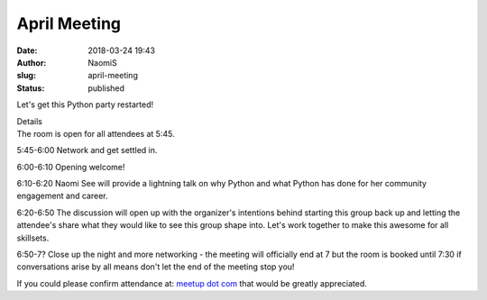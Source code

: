 April Meeting
#############
:date: 2018-03-24 19:43
:author: NaomiS
:slug: april-meeting
:status: published

Let's get this Python party restarted!

| Details
| The room is open for all attendees at 5:45.

5:45-6:00 Network and get settled in.

6:00-6:10 Opening welcome!

6:10-6:20 Naomi See will provide a lightning talk on why Python and what
Python has done for her community engagement and career.

6:20-6:50 The discussion will open up with the organizer's intentions
behind starting this group back up and letting the attendee's share what
they would like to see this group shape into. Let's work together to
make this awesome for all skillsets.

6:50-7? Close up the night and more networking - the meeting will
officially end at 7 but the room is booked until 7:30 if conversations
arise by all means don't let the end of the meeting stop you!

If you could please confirm attendance at: `meetup dot
com <https://www.meetup.com/Omahas-Python-Users-Group/events/249070452/>`__
that would be greatly appreciated.
